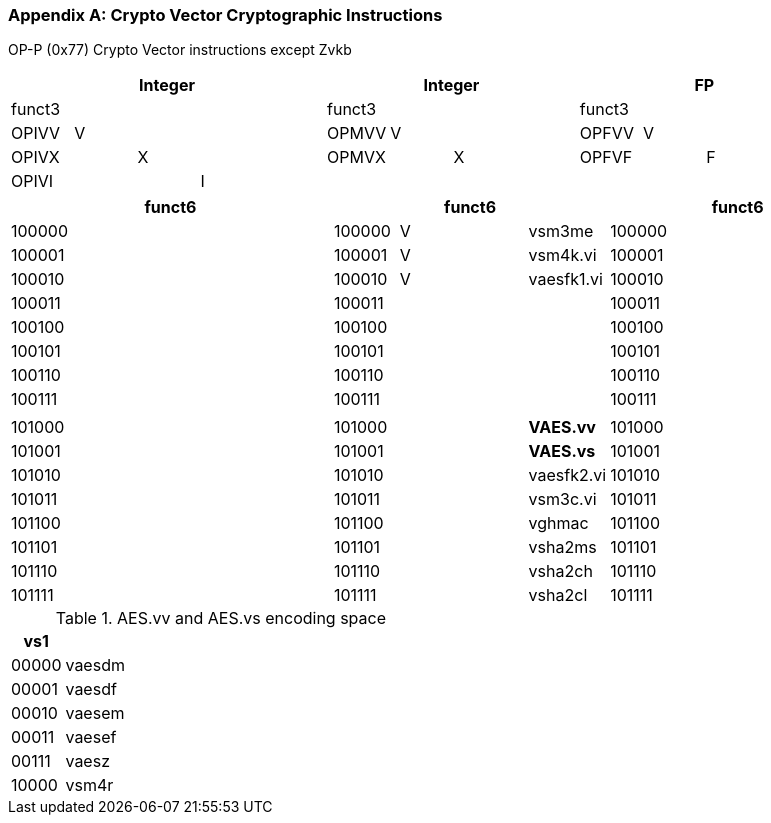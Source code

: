 [appendix]
[[crypto_vector_instructions]]
=== Crypto Vector Cryptographic Instructions

OP-P (0x77)
Crypto Vector instructions except Zvkb

// [cols="4,1,1,1,8,4,1,1,8,4,1,1,8"]
|===
5+| Integer               4+| Integer               4+| FP

| funct3 | | | |            | funct3 | | |             | funct3 | | |
| OPIVV  |V| | |            | OPMVV  |V| |             | OPFVV  |V| |
| OPIVX  | |X| |            | OPMVX  | |X|             | OPFVF  | |F|
| OPIVI  | | |I|            |        | | |             |        | | |
|===

// [cols="4,1,1,1,8,4,1,1,8,4,1,1,8"]
|===
5+| funct6                  4+| funct6                 4+| funct6

| 100000 | | | |            | 100000 |V| | vsm3me      | 100000 | | |             
| 100001 | | | |            | 100001 |V| | vsm4k.vi    | 100001 | | |             
| 100010 | | | |            | 100010 |V| | vaesfk1.vi  | 100010 | | |             
| 100011 | | | |            | 100011 | | |             | 100011 | | |
| 100100 | | | |            | 100100 | | |             | 100100 | | |             
| 100101 | | | |            | 100101 | | |             | 100101 | | |
| 100110 | | | |            | 100110 | | |             | 100110 | | |
| 100111 | | | |            | 100111 | | |             | 100111 | | |             
|        | | | |            |        | | |             |        | | |
| 101000 | | | |            | 101000 | | | *VAES.vv*   | 101000 | | |             
| 101001 | | | |            | 101001 | | | *VAES.vs*   | 101001 | | |             
| 101010 | | | |            | 101010 | | | vaesfk2.vi  | 101010 | | |             
| 101011 | | | |            | 101011 | | | vsm3c.vi    | 101011 | | |             
| 101100 | | | |            | 101100 | | | vghmac      | 101100 | | |             
| 101101 | | | |            | 101101 | | | vsha2ms     | 101101 | | |             
| 101110 | | | |            | 101110 | | | vsha2ch     | 101110 | | |             
| 101111 | | | |            | 101111 | | | vsha2cl     | 101111 | | |             
|===

<<<

.AES.vv and AES.vs encoding space
[cols="2,14"]
|===
|  vs1  |

| 00000 | vaesdm
| 00001 | vaesdf
| 00010 | vaesem
| 00011 | vaesef
| 00111 | vaesz
| 10000 | vsm4r
|===
